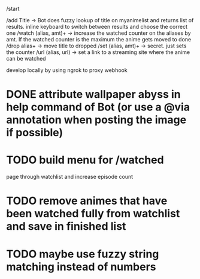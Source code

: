 /start

/add Title -> Bot does fuzzy lookup of title on myanimelist and returns list of results. inline keyboard to switch between results and choose the correct one
/watch (alias, amt)+ -> increase the watched counter on the aliases by amt. If the watched counter is the maximum the anime gets moved to done
/drop alias+ -> move title to dropped
/set (alias, amt)+ -> secret. just sets the counter
/url (alias, url) -> set a link to a streaming site where the anime can be watched

develop locally by using ngrok to proxy webhook

* DONE attribute wallpaper abyss in help command of Bot (or use a @via annotation when posting the image if possible)
* TODO build menu for /watched
page through watchlist and increase episode count
* TODO remove animes that have been watched fully from watchlist and save in finished list
* TODO maybe use fuzzy string matching instead of numbers